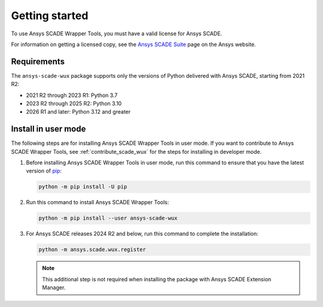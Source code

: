 Getting started
===============
To use Ansys SCADE Wrapper Tools, you must have a valid license for Ansys SCADE.

For information on getting a licensed copy, see the
`Ansys SCADE Suite <https://www.ansys.com/products/embedded-software/ansys-scade-suite>`_
page on the Ansys website.

Requirements
------------
The ``ansys-scade-wux`` package supports only the versions of Python delivered with
Ansys SCADE, starting from 2021 R2:

* 2021 R2 through 2023 R1: Python 3.7
* 2023 R2 through 2025 R2: Python 3.10
* 2026 R1 and later: Python 3.12 and greater

Install in user mode
--------------------
The following steps are for installing Ansys SCADE Wrapper Tools in user mode.
If you want to contribute to Ansys SCADE Wrapper Tools,
see :ref:`contribute_scade_wux` for the steps for installing in developer mode.

#. Before installing Ansys SCADE Wrapper Tools in user mode, run this command
   to ensure that you have the latest version of `pip`_:

   .. code:: bash

      python -m pip install -U pip

#. Run this command to install Ansys SCADE Wrapper Tools:

   .. code:: bash

       python -m pip install --user ansys-scade-wux

#. For Ansys SCADE releases 2024 R2 and below, run this command to complete the installation:

   .. code:: bash

      python -m ansys.scade.wux.register

   .. Note::

      This additional step is not required when installing the package with
      Ansys SCADE Extension Manager.

.. LINKS AND REFERENCES
.. _pip: https://pypi.org/project/pip/
